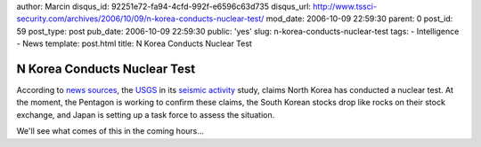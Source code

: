 author: Marcin
disqus_id: 92251e72-fa94-4cfd-992f-e6596c63d735
disqus_url: http://www.tssci-security.com/archives/2006/10/09/n-korea-conducts-nuclear-test/
mod_date: 2006-10-09 22:59:30
parent: 0
post_id: 59
post_type: post
pub_date: 2006-10-09 22:59:30
public: 'yes'
slug: n-korea-conducts-nuclear-test
tags:
- Intelligence
- News
template: post.html
title: N Korea Conducts Nuclear Test

N Korea Conducts Nuclear Test
#############################

According to `news
sources <http://www.cnn.com/2006/WORLD/asiapcf/10/09/korea.nuclear.test/index.html>`_,
the
`USGS <http://earthquake.usgs.gov/eqcenter/recenteqsww/Quakes/ustqab.php>`_
in its `seismic
activity <http://earthquake.usgs.gov/eqcenter/recenteqsww/Maps/10/130_40.php>`_
study, claims North Korea has conducted a nuclear test. At the moment,
the Pentagon is working to confirm these claims, the South Korean stocks
drop like rocks on their stock exchange, and Japan is setting up a task
force to assess the situation.

We'll see what comes of this in the coming hours...
